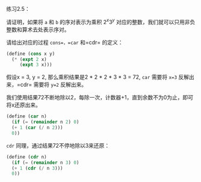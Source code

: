 #+LATEX_CLASS: ramsay-org-article
#+LATEX_CLASS_OPTIONS: [oneside,A4paper,12pt]
#+AUTHOR: Ramsay Leung
#+EMAIL: ramsayleung@gmail.com
#+DATE: 2022-11-09 Wed 14:15
练习2.5：

请证明，如果将 =a= 和 =b= 的序对表示为乘积 $2^x3^y$ 对应的整数，我们就可以只用非负整数和算术去处表示序对。

请给出对应的过程 =cons=，=car= 和=cdr= 的定义：

#+begin_src scheme
  (define (cons x y)
    (* (expt 2 x)
       (expt 3 x)))
#+end_src

假设x = 3, y = 2, 那么乘积结果是2 * 2 * 2 * 3 * 3 = 72, =car= 需要将 ~x=3~ 反解出来，=cdr= 需要将 ~y=2~  反解出来。

我们使用结果72不断地除以2，每除一次，计数器+1，直到余数不为0为止，即可将x还原出来。
#+begin_src scheme
  (define (car n)
    (if (= (remainder n 2) 0)
	(+ 1 (car (/ n 2)))
	0))
#+end_src

=cdr= 同理，通过结果72不停地除以3来还原：
#+begin_src scheme
  (define (cdr n)
    (if (= (remainder n 3) 0)
	(+ 1 (cdr (/ n 3)))
	0))
#+end_src
